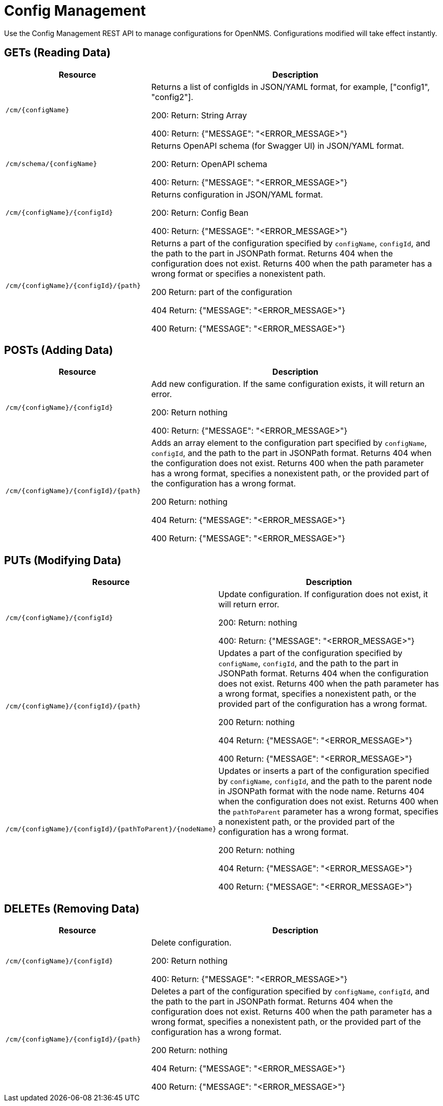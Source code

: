 [[config-rest-api]]
= Config Management

Use the Config Management REST API to manage configurations for OpenNMS.
Configurations modified will take effect instantly.

== GETs (Reading Data)

[options="header", cols="5,10"]
|===
| Resource | Description
| `/cm/\{configName}` | Returns a list of configIds in JSON/YAML format, for example, ["config1", "config2"].

200: Return: String Array

400: Return: {"MESSAGE": "<ERROR_MESSAGE>"}
| `/cm/schema/\{configName}` | Returns OpenAPI schema (for Swagger UI) in JSON/YAML format.

200: Return: OpenAPI schema

400: Return: {"MESSAGE": "<ERROR_MESSAGE>"}
| `/cm/\{configName}/\{configId}` | Returns configuration in JSON/YAML format.

200: Return: Config Bean 

400: Return: {"MESSAGE": "<ERROR_MESSAGE>"}
| `/cm/\{configName}/\{configId}/\{path}` |
Returns a part of the configuration specified by `configName`, `configId`, and the path to the part in JSONPath format.
Returns 404 when the configuration does not exist.
Returns 400 when the path parameter has a wrong format or specifies a nonexistent path.

200 Return: part of the configuration

404 Return: {"MESSAGE": "<ERROR_MESSAGE>"}

400 Return: {"MESSAGE": "<ERROR_MESSAGE>"}
|===


== POSTs (Adding Data)

[options="header", cols="5,10"]
|===
| Resource                    | Description
| `/cm/\{configName}/\{configId}`             | Add new configuration.
                                                     If the same configuration exists, it will return an error.

200: Return nothing

400: Return: {"MESSAGE": "<ERROR_MESSAGE>"}

| `/cm/\{configName}/\{configId}/\{path}` |
Adds an array element to the configuration part specified by `configName`, `configId`, and the path to the part in JSONPath format.
Returns 404 when the configuration does not exist.
Returns 400 when the path parameter has a wrong format, specifies a nonexistent path, or the provided part of the configuration has a wrong format.

200 Return: nothing

404 Return: {"MESSAGE": "<ERROR_MESSAGE>"}

400 Return: {"MESSAGE": "<ERROR_MESSAGE>"}

|===

== PUTs (Modifying Data)

[options="header", cols="5,10"]
|===
| Resource                    | Description
| `/cm/\{configName}/\{configId}`             |  Update configuration.
                                                     If configuration does not exist, it will return error.

200: Return: nothing

400: Return: {"MESSAGE": "<ERROR_MESSAGE>"}
| `/cm/\{configName}/\{configId}/\{path}` |
Updates a part of the configuration specified by `configName`, `configId`, and the path to the part in JSONPath format.
Returns 404 when the configuration does not exist.
Returns 400 when the path parameter has a wrong format, specifies a nonexistent path, or the provided part of the configuration has a wrong format.

200 Return: nothing

404 Return: {"MESSAGE": "<ERROR_MESSAGE>"}

400 Return: {"MESSAGE": "<ERROR_MESSAGE>"}

| `/cm/\{configName}/\{configId}/\{pathToParent}/\{nodeName}` |
Updates or inserts a part of the configuration specified by `configName`, `configId`, and the path to the parent node in JSONPath format with the node name.
Returns 404 when the configuration does not exist.
Returns 400 when the `pathToParent` parameter has a wrong format, specifies a nonexistent path, or the provided part of the configuration has a wrong format.

200 Return: nothing

404 Return: {"MESSAGE": "<ERROR_MESSAGE>"}

400 Return: {"MESSAGE": "<ERROR_MESSAGE>"}

|===

== DELETEs (Removing Data)

[options="header", cols="5,10"]
|===
| Resource                    | Description
| `/cm/\{configName}/\{configId}`             | Delete configuration.

200: Return nothing

400: Return: {"MESSAGE": "<ERROR_MESSAGE>"}
| `/cm/\{configName}/\{configId}/\{path}` |
Deletes a part of the configuration specified by `configName`, `configId`, and the path to the part in JSONPath format.
Returns 404 when the configuration does not exist.
Returns 400 when the path parameter has a wrong format, specifies a nonexistent path, or the provided part of the configuration has a wrong format.

200 Return: nothing

404 Return: {"MESSAGE": "<ERROR_MESSAGE>"}

400 Return: {"MESSAGE": "<ERROR_MESSAGE>"}
|===
